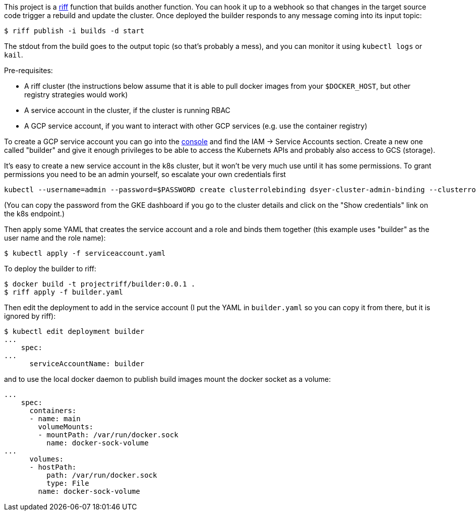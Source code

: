 This project is a https://projectriff.io[riff] function that builds another function. You can hook it up to a webhook so that changes in the target source code trigger a rebuild and update the cluster. Once deployed the builder responds to any message coming into its input topic:

```
$ riff publish -i builds -d start
```

The stdout from the build goes to the output topic (so that's probably a mess), and you can monitor it using `kubectl logs` or `kail`.

Pre-requisites:

* A riff cluster (the instructions below assume that it is able to pull docker images from your `$DOCKER_HOST`, but other registry strategies would work)
* A service account in the cluster, if the cluster is running RBAC
* A GCP service account, if you want to interact with other GCP services (e.g. use the container registry)

To create a GCP service account you can go into the https://console.cloud.google.com[console] and find the IAM -> Service Accounts section. Create a new one called "builder" and give it enough privileges to be able to access the Kubernets APIs and probably also access to GCS (storage).

It's easy to create a new service account in the k8s cluster, but it won't be very much use until it has some permissions. To grant permissions you need to be an admin yourself, so escalate your own credentials first

```
kubectl --username=admin --password=$PASSWORD create clusterrolebinding dsyer-cluster-admin-binding --clusterrole=cluster-admin --user=dsyer@pivotal.io
```

(You can copy the password from the GKE dashboard if you go to the cluster details and click on the "Show credentials" link on the k8s endpoint.)

Then apply some YAML that creates the service account and a role and binds them together (this example uses "builder" as the user name and the role name):

```
$ kubectl apply -f serviceaccount.yaml
```

To deploy the builder to riff:

```
$ docker build -t projectriff/builder:0.0.1 .
$ riff apply -f builder.yaml
```

Then edit the deployment to add in the service account (I put the YAML in `builder.yaml` so you can copy it from there, but it is ignored by riff):

```
$ kubectl edit deployment builder
...
    spec:
...
      serviceAccountName: builder
```

and to use the local docker daemon to publish build images mount the docker socket as a volume:

```
...
    spec:
      containers:
      - name: main
        volumeMounts:
        - mountPath: /var/run/docker.sock
          name: docker-sock-volume
...
      volumes:
      - hostPath:
          path: /var/run/docker.sock
          type: File
        name: docker-sock-volume
```

